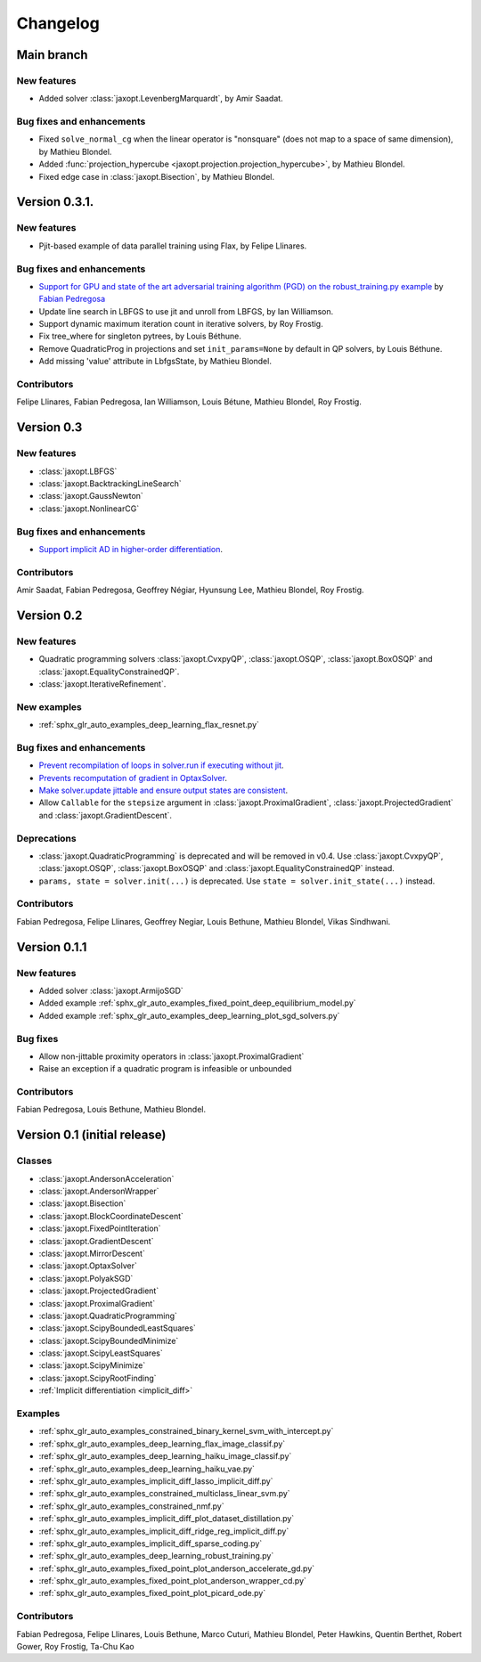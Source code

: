 Changelog
=========

Main branch
-----------

New features
~~~~~~~~~~~~

- Added solver :class:`jaxopt.LevenbergMarquardt`, by Amir Saadat.


Bug fixes and enhancements
~~~~~~~~~~~~~~~~~~~~~~~~~~

- Fixed ``solve_normal_cg`` when the linear operator is "nonsquare" (does not map to a space of same dimension),
  by Mathieu Blondel.
- Added :func:`projection_hypercube <jaxopt.projection.projection_hypercube>`, by Mathieu Blondel.
- Fixed edge case in :class:`jaxopt.Bisection`, by Mathieu Blondel.

Version 0.3.1.
--------------

New features
~~~~~~~~~~~~

- Pjit-based example of data parallel training using Flax, by Felipe Llinares.

Bug fixes and enhancements
~~~~~~~~~~~~~~~~~~~~~~~~~~

- `Support for GPU and state of the art adversarial training algorithm (PGD) on the robust_training.py example <https://github.com/google/jaxopt/pull/139>`_ by `Fabian Pedregosa <https://fa.bianp.net/>`_
- Update line search in LBFGS to use jit and unroll from LBFGS, by Ian Williamson.
- Support dynamic maximum iteration count in iterative solvers, by Roy Frostig.
- Fix tree_where for singleton pytrees, by Louis Béthune.
- Remove QuadraticProg in projections and set ``init_params=None`` by default in QP solvers, by Louis Béthune.
- Add missing 'value' attribute in LbfgsState, by Mathieu Blondel.

Contributors
~~~~~~~~~~~~

Felipe Llinares, Fabian Pedregosa, Ian Williamson, Louis Bétune, Mathieu Blondel, Roy Frostig.

Version 0.3
-----------

New features
~~~~~~~~~~~~

- :class:`jaxopt.LBFGS`
- :class:`jaxopt.BacktrackingLineSearch`
- :class:`jaxopt.GaussNewton`
- :class:`jaxopt.NonlinearCG`

Bug fixes and enhancements
~~~~~~~~~~~~~~~~~~~~~~~~~~

- `Support implicit AD in higher-order differentiation
  <https://github.com/google/jaxopt/pull/143>`_.

Contributors
~~~~~~~~~~~~

Amir Saadat, Fabian Pedregosa, Geoffrey Négiar, Hyunsung Lee, Mathieu Blondel, Roy Frostig.

Version 0.2
-----------

New features
~~~~~~~~~~~~

- Quadratic programming solvers :class:`jaxopt.CvxpyQP`, :class:`jaxopt.OSQP`, :class:`jaxopt.BoxOSQP` and
  :class:`jaxopt.EqualityConstrainedQP`.
- :class:`jaxopt.IterativeRefinement`.

New examples
~~~~~~~~~~~~

- :ref:`sphx_glr_auto_examples_deep_learning_flax_resnet.py`

Bug fixes and enhancements
~~~~~~~~~~~~~~~~~~~~~~~~~~

- `Prevent recompilation of loops in solver.run if executing without jit
  <https://github.com/google/jaxopt/pull/113>`_.
- `Prevents recomputation of gradient in OptaxSolver
  <https://github.com/google/jaxopt/pull/107>`_.
- `Make solver.update jittable and ensure output states are consistent
  <https://github.com/google/jaxopt/pull/106>`_.
- Allow ``Callable`` for the ``stepsize`` argument in
  :class:`jaxopt.ProximalGradient`, :class:`jaxopt.ProjectedGradient` and
  :class:`jaxopt.GradientDescent`.

Deprecations
~~~~~~~~~~~~

- :class:`jaxopt.QuadraticProgramming` is deprecated and will be removed in v0.4. Use
  :class:`jaxopt.CvxpyQP`, :class:`jaxopt.OSQP`, :class:`jaxopt.BoxOSQP` and
  :class:`jaxopt.EqualityConstrainedQP` instead.
- ``params, state = solver.init(...)`` is deprecated. Use ``state = solver.init_state(...)`` instead.

Contributors
~~~~~~~~~~~~

Fabian Pedregosa, Felipe Llinares, Geoffrey Negiar, Louis Bethune, Mathieu
Blondel, Vikas Sindhwani.

Version 0.1.1
-------------

New features
~~~~~~~~~~~~

- Added solver :class:`jaxopt.ArmijoSGD`
- Added example :ref:`sphx_glr_auto_examples_fixed_point_deep_equilibrium_model.py`
- Added example :ref:`sphx_glr_auto_examples_deep_learning_plot_sgd_solvers.py`

Bug fixes
~~~~~~~~~

- Allow non-jittable proximity operators in :class:`jaxopt.ProximalGradient`
- Raise an exception if a quadratic program is infeasible or unbounded

Contributors
~~~~~~~~~~~~

Fabian Pedregosa, Louis Bethune, Mathieu Blondel.

Version 0.1 (initial release)
-----------------------------

Classes
~~~~~~~

- :class:`jaxopt.AndersonAcceleration`
- :class:`jaxopt.AndersonWrapper`
- :class:`jaxopt.Bisection`
- :class:`jaxopt.BlockCoordinateDescent`
- :class:`jaxopt.FixedPointIteration`
- :class:`jaxopt.GradientDescent`
- :class:`jaxopt.MirrorDescent`
- :class:`jaxopt.OptaxSolver`
- :class:`jaxopt.PolyakSGD`
- :class:`jaxopt.ProjectedGradient`
- :class:`jaxopt.ProximalGradient`
- :class:`jaxopt.QuadraticProgramming`
- :class:`jaxopt.ScipyBoundedLeastSquares`
- :class:`jaxopt.ScipyBoundedMinimize`
- :class:`jaxopt.ScipyLeastSquares`
- :class:`jaxopt.ScipyMinimize`
- :class:`jaxopt.ScipyRootFinding`
- :ref:`Implicit differentiation <implicit_diff>`

Examples
~~~~~~~~

- :ref:`sphx_glr_auto_examples_constrained_binary_kernel_svm_with_intercept.py`
- :ref:`sphx_glr_auto_examples_deep_learning_flax_image_classif.py`
- :ref:`sphx_glr_auto_examples_deep_learning_haiku_image_classif.py`
- :ref:`sphx_glr_auto_examples_deep_learning_haiku_vae.py`
- :ref:`sphx_glr_auto_examples_implicit_diff_lasso_implicit_diff.py`
- :ref:`sphx_glr_auto_examples_constrained_multiclass_linear_svm.py`
- :ref:`sphx_glr_auto_examples_constrained_nmf.py`
- :ref:`sphx_glr_auto_examples_implicit_diff_plot_dataset_distillation.py`
- :ref:`sphx_glr_auto_examples_implicit_diff_ridge_reg_implicit_diff.py`
- :ref:`sphx_glr_auto_examples_implicit_diff_sparse_coding.py`
- :ref:`sphx_glr_auto_examples_deep_learning_robust_training.py`
- :ref:`sphx_glr_auto_examples_fixed_point_plot_anderson_accelerate_gd.py`
- :ref:`sphx_glr_auto_examples_fixed_point_plot_anderson_wrapper_cd.py`
- :ref:`sphx_glr_auto_examples_fixed_point_plot_picard_ode.py`

Contributors
~~~~~~~~~~~~

Fabian Pedregosa, Felipe Llinares, Louis Bethune, Marco Cuturi, Mathieu
Blondel, Peter Hawkins, Quentin Berthet, Robert Gower, Roy Frostig, Ta-Chu Kao
